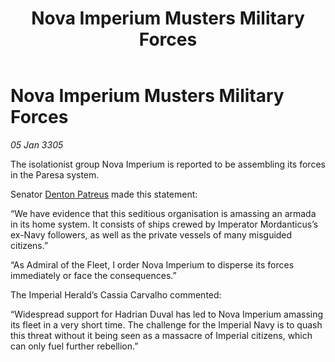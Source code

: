 :PROPERTIES:
:ID:       d4c293cd-b342-4493-b33d-554aca9ccb90
:END:
#+title: Nova Imperium Musters Military Forces
#+filetags: :galnet:

* Nova Imperium Musters Military Forces

/05 Jan 3305/

The isolationist group Nova Imperium is reported to be assembling its forces in the Paresa system. 

Senator [[id:75daea85-5e9f-4f6f-a102-1a5edea0283c][Denton Patreus]] made this statement: 

“We have evidence that this seditious organisation is amassing an armada in its home system. It consists of ships crewed by Imperator Mordanticus’s ex-Navy followers, as well as the private vessels of many misguided citizens.” 

“As Admiral of the Fleet, I order Nova Imperium to disperse its forces immediately or face the consequences.” 

The Imperial Herald’s Cassia Carvalho commented: 

“Widespread support for Hadrian Duval has led to Nova Imperium amassing its fleet in a very short time. The challenge for the Imperial Navy is to quash this threat without it being seen as a massacre of Imperial citizens, which can only fuel further rebellion.”
